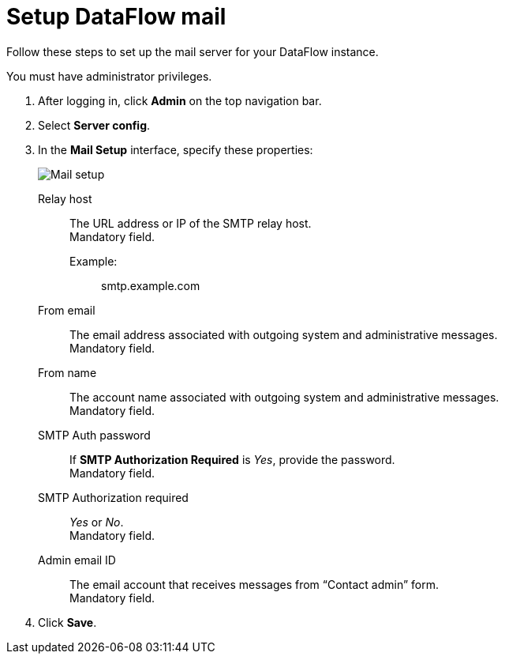 = Setup DataFlow mail
:last_updated: 13/06/2020
:experimental:
:linkattrs:
:page-aliases: /data-integrate/dataflow/dataflow-mail-setup.adoc



Follow these steps to set up the mail server for your DataFlow instance.

You must have administrator privileges.

. After logging in, click *Admin* on the top navigation bar.
. Select *Server config*.
. In the *Mail Setup* interface, specify these properties:
+
image::dataflow-mail-setup.png[Mail setup]
[#dataflow-mail-config-relay-host]
Relay host::
The URL address or IP of the SMTP relay host. +
 Mandatory field.
 Example:;; smtp.example.com
[#dataflow-mail-config-from-email]
From email::
The email address associated with outgoing system and administrative messages. +
 Mandatory field.
[#dataflow-mail-config-from-name]
From name::
The account name associated with outgoing system and administrative messages. +
 Mandatory field.
[#dataflow-mail-config-smtp-auth-password]
SMTP Auth password::
If *SMTP Authorization Required* is _Yes_, provide the password. +
 Mandatory field.
[#dataflow-mail-config-smtp-authorization-required]
SMTP Authorization required::
_Yes_ or _No_. +
 Mandatory field.
[#dataflow-mail-config-admin-email-id]
Admin email ID::
The email account that receives messages from "`Contact admin`" form. +
 Mandatory field.

. Click *Save*.
